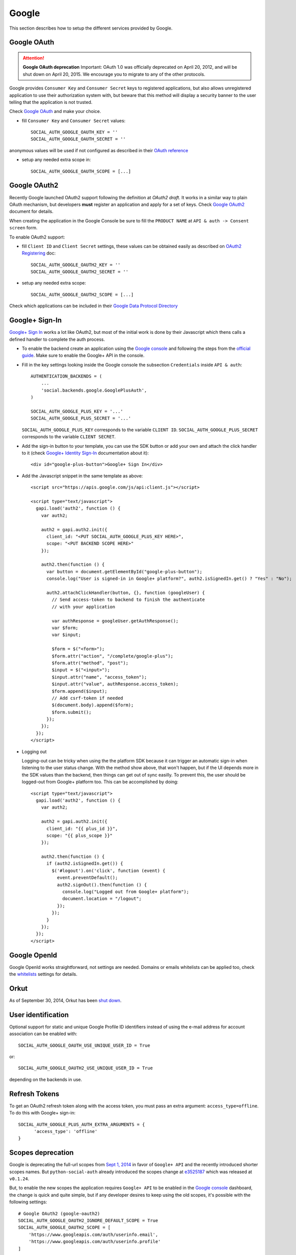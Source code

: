 Google
======

This section describes how to setup the different services provided by Google.

Google OAuth
------------

.. attention:: **Google OAuth deprecation**
   Important: OAuth 1.0 was officially deprecated on April 20, 2012, and will be
   shut down on April 20, 2015. We encourage you to migrate to any of the other
   protocols.

Google provides ``Consumer Key`` and ``Consumer Secret`` keys to registered
applications, but also allows unregistered application to use their authorization
system with, but beware that this method will display a security banner to the
user telling that the application is not trusted.

Check `Google OAuth`_ and make your choice.

- fill ``Consumer Key`` and ``Consumer Secret`` values::

      SOCIAL_AUTH_GOOGLE_OAUTH_KEY = ''
      SOCIAL_AUTH_GOOGLE_OAUTH_SECRET = ''

anonymous values will be used if not configured as described in their
`OAuth reference`_

- setup any needed extra scope in::

      SOCIAL_AUTH_GOOGLE_OAUTH_SCOPE = [...]


Google OAuth2
-------------

Recently Google launched OAuth2 support following the definition at `OAuth2 draft`.
It works in a similar way to plain OAuth mechanism, but developers **must** register
an application and apply for a set of keys. Check `Google OAuth2`_ document for details.

When creating the application in the Google Console be sure to fill the
``PRODUCT NAME`` at ``API & auth -> Consent screen`` form.

To enable OAuth2 support:

- fill ``Client ID`` and ``Client Secret`` settings, these values can be obtained
  easily as described on `OAuth2 Registering`_ doc::

      SOCIAL_AUTH_GOOGLE_OAUTH2_KEY = ''
      SOCIAL_AUTH_GOOGLE_OAUTH2_SECRET = ''

- setup any needed extra scope::

      SOCIAL_AUTH_GOOGLE_OAUTH2_SCOPE = [...]

Check which applications can be included in their `Google Data Protocol Directory`_


Google+ Sign-In
---------------

`Google+ Sign In`_ works a lot like OAuth2, but most of the initial work is
done by their Javascript which thens calls a defined handler to complete the
auth process.

* To enable the backend create an application using the `Google
  console`_ and following the steps from the `official guide`_. Make
  sure to enable the Google+ API in the console.

* Fill in the key settings looking inside the Google console the subsection
  ``Credentials`` inside ``API & auth``::

    AUTHENTICATION_BACKENDS = (
        ...
        'social.backends.google.GooglePlusAuth',
    )

    SOCIAL_AUTH_GOOGLE_PLUS_KEY = '...'
    SOCIAL_AUTH_GOOGLE_PLUS_SECRET = '...'

  ``SOCIAL_AUTH_GOOGLE_PLUS_KEY`` corresponds to the variable ``CLIENT ID``.
  ``SOCIAL_AUTH_GOOGLE_PLUS_SECRET`` corresponds to the variable
  ``CLIENT SECRET``.

* Add the sign-in button to your template, you can use the SDK button
  or add your own and attach the click handler to it (check `Google+ Identity Sign-In`_
  documentation about it)::

    <div id="google-plus-button">Google+ Sign In</div>

* Add the Javascript snippet in the same template as above::

    <script src="https://apis.google.com/js/api:client.js"></script>

    <script type="text/javascript">
      gapi.load('auth2', function () {
        var auth2;

        auth2 = gapi.auth2.init({
          client_id: "<PUT SOCIAL_AUTH_GOOGLE_PLUS_KEY HERE>",
          scope: "<PUT BACKEND SCOPE HERE>"
        });

        auth2.then(function () {
          var button = document.getElementById("google-plus-button");
          console.log("User is signed-in in Google+ platform?", auth2.isSignedIn.get() ? "Yes" : "No");

          auth2.attachClickHandler(button, {}, function (googleUser) {
            // Send access-token to backend to finish the authenticate
            // with your application

            var authResponse = googleUser.getAuthResponse();
            var $form;
            var $input;

            $form = $("<form>");
            $form.attr("action", "/complete/google-plus");
            $form.attr("method", "post");
            $input = $("<input>");
            $input.attr("name", "access_token");
            $input.attr("value", authResponse.access_token);
            $form.append($input);
            // Add csrf-token if needed
            $(document.body).append($form);
            $form.submit();
          });
        });
      });
    </script>

* Logging out

  Logging-out can be tricky when using the the platform SDK because it
  can trigger an automatic sign-in when listening to the user status
  change. With the method show above, that won't happen, but if the UI
  depends more in the SDK values than the backend, then things can get
  out of sync easilly. To prevent this, the user should be logged-out
  from Google+ platform too. This can be accomplished by doing::

    <script type="text/javascript">
      gapi.load('auth2', function () {
        var auth2;

        auth2 = gapi.auth2.init({
          client_id: "{{ plus_id }}",
          scope: "{{ plus_scope }}"
        });

        auth2.then(function () {
          if (auth2.isSignedIn.get()) {
            $('#logout').on('click', function (event) {
              event.preventDefault();
              auth2.signOut().then(function () {
                console.log("Logged out from Google+ platform");
                document.location = "/logout";
              });
            });
          }
        });
      });
    </script>


Google OpenId
-------------

Google OpenId works straightforward, not settings are needed. Domains or emails
whitelists can be applied too, check the whitelists_ settings for details.


Orkut
-----

As of September 30, 2014, Orkut has been `shut down`_.

User identification
-------------------

Optional support for static and unique Google Profile ID identifiers instead of
using the e-mail address for account association can be enabled with::

      SOCIAL_AUTH_GOOGLE_OAUTH_USE_UNIQUE_USER_ID = True

or::

      SOCIAL_AUTH_GOOGLE_OAUTH2_USE_UNIQUE_USER_ID = True

depending on the backends in use.


Refresh Tokens
--------------

To get an OAuth2 refresh token along with the access token, you must pass an extra argument: ``access_type=offline``.
To do this with Google+ sign-in::

      SOCIAL_AUTH_GOOGLE_PLUS_AUTH_EXTRA_ARGUMENTS = {
            'access_type': 'offline'
      }


Scopes deprecation
------------------

Google is deprecating the full-url scopes from `Sept 1, 2014`_ in favor of
``Google+ API`` and the recently introduced shorter scopes names. But
``python-social-auth`` already introduced the scopes change at e3525187_ which
was released at ``v0.1.24``.

But, to enable the new scopes the application requires ``Google+ API`` to be
enabled in the `Google console`_ dashboard, the change is quick and quite
simple, but if any developer desires to keep using the old scopes, it's
possible with the following settings::

    # Google OAuth2 (google-oauth2)
    SOCIAL_AUTH_GOOGLE_OAUTH2_IGNORE_DEFAULT_SCOPE = True
    SOCIAL_AUTH_GOOGLE_OAUTH2_SCOPE = [
        'https://www.googleapis.com/auth/userinfo.email',
        'https://www.googleapis.com/auth/userinfo.profile'
    ]

    # Google+ SignIn (google-plus)
    SOCIAL_AUTH_GOOGLE_PLUS_IGNORE_DEFAULT_SCOPE = True
    SOCIAL_AUTH_GOOGLE_PLUS_SCOPE = [
        'https://www.googleapis.com/auth/plus.login',
        'https://www.googleapis.com/auth/userinfo.email',
        'https://www.googleapis.com/auth/userinfo.profile'
    ]

To ease the change, the old API and scopes is still supported by the
application, the new values are the default option but if having troubles
supporting them you can default to the old values by defining this setting::

    SOCIAL_AUTH_GOOGLE_OAUTH2_USE_DEPRECATED_API = True
    SOCIAL_AUTH_GOOGLE_PLUS_USE_DEPRECATED_API = True

.. _Google support: http://www.google.com/support/a/bin/answer.py?hl=en&answer=162105
.. _Google OpenID: http://code.google.com/apis/accounts/docs/OpenID.html
.. _Google OAuth: http://code.google.com/apis/accounts/docs/OAuth.html
.. _Google OAuth2: http://code.google.com/apis/accounts/docs/OAuth2.html
.. _OAuth2 Registering: http://code.google.com/apis/accounts/docs/OAuth2.html#Registering
.. _OAuth2 draft: http://tools.ietf.org/html/draft-ietf-oauth-v2-10
.. _OAuth reference: http://code.google.com/apis/accounts/docs/OAuth_ref.html#SigningOAuth
.. _shut down: https://support.google.com/orkut/?csw=1#Authenticating
.. _Google Data Protocol Directory: http://code.google.com/apis/gdata/docs/directory.html
.. _whitelists: ../configuration/settings.html#whitelists
.. _Google+ Sign In: https://developers.google.com/+/web/signin/
.. _Google console: https://code.google.com/apis/console
.. _official guide: https://developers.google.com/+/web/signin/#step_1_create_a_client_id_and_client_secret
.. _Sept 1, 2014: https://developers.google.com/+/api/auth-migration#timetable
.. _e3525187: https://github.com/omab/python-social-auth/commit/e35251878a88954cecf8e575eca27c63164b9f67
.. _Google+ Identity Sign-In: https://developers.google.com/identity/sign-in/web/sign-in
